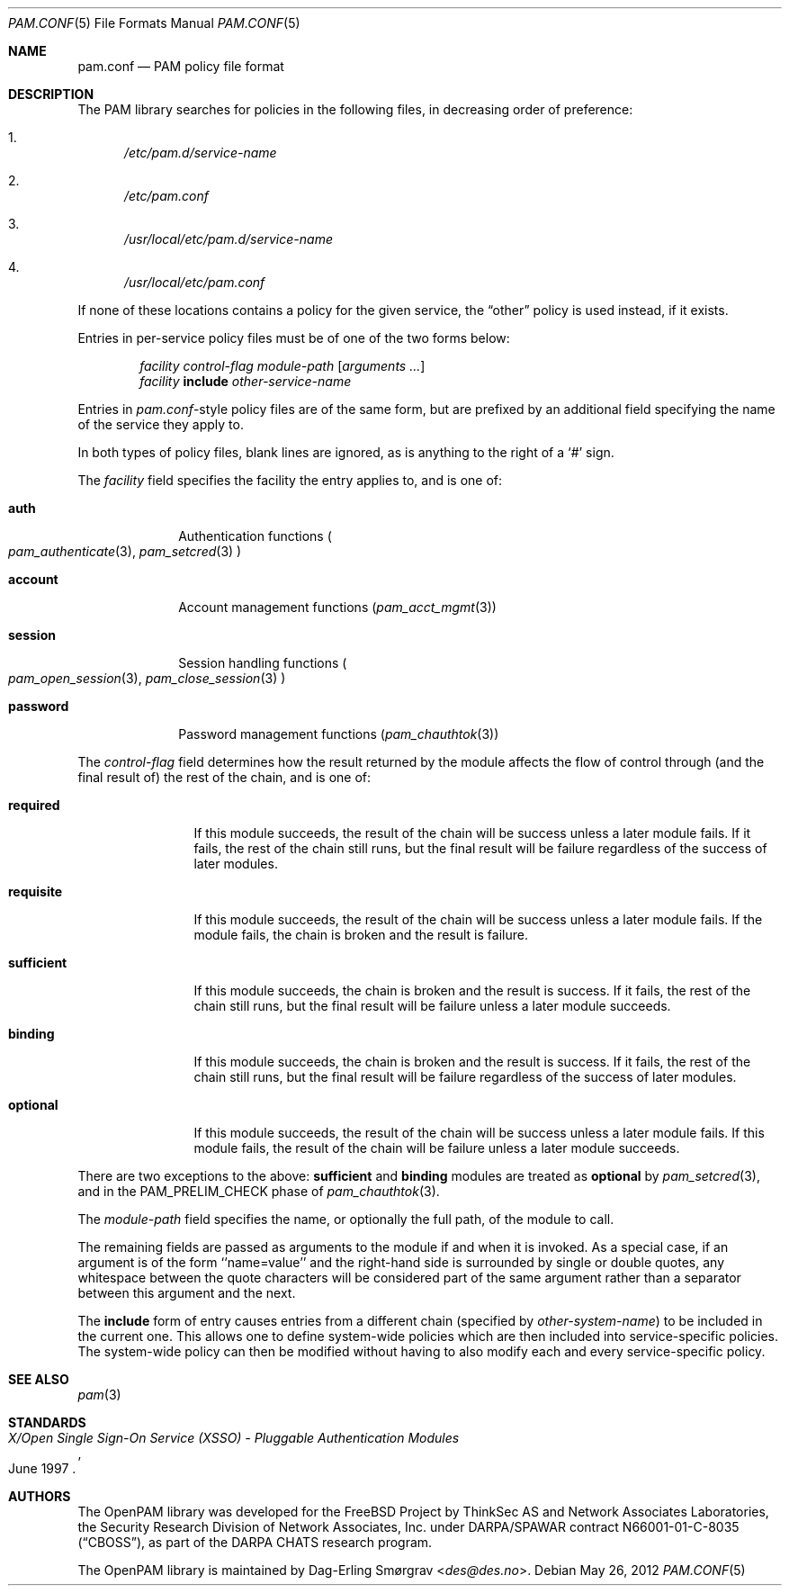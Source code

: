 .\"	$NetBSD: pam.conf.5,v 1.4 2013/07/20 21:40:04 wiz Exp $
.\"
.\"-
.\" Copyright (c) 2005-2011 Dag-Erling Smørgrav
.\" All rights reserved.
.\"
.\" Redistribution and use in source and binary forms, with or without
.\" modification, are permitted provided that the following conditions
.\" are met:
.\" 1. Redistributions of source code must retain the above copyright
.\"    notice, this list of conditions and the following disclaimer.
.\" 2. Redistributions in binary form must reproduce the above copyright
.\"    notice, this list of conditions and the following disclaimer in the
.\"    documentation and/or other materials provided with the distribution.
.\" 3. The name of the author may not be used to endorse or promote
.\"    products derived from this software without specific prior written
.\"    permission.
.\"
.\" THIS SOFTWARE IS PROVIDED BY THE AUTHOR AND CONTRIBUTORS ``AS IS'' AND
.\" ANY EXPRESS OR IMPLIED WARRANTIES, INCLUDING, BUT NOT LIMITED TO, THE
.\" IMPLIED WARRANTIES OF MERCHANTABILITY AND FITNESS FOR A PARTICULAR PURPOSE
.\" ARE DISCLAIMED.  IN NO EVENT SHALL THE AUTHOR OR CONTRIBUTORS BE LIABLE
.\" FOR ANY DIRECT, INDIRECT, INCIDENTAL, SPECIAL, EXEMPLARY, OR CONSEQUENTIAL
.\" DAMAGES (INCLUDING, BUT NOT LIMITED TO, PROCUREMENT OF SUBSTITUTE GOODS
.\" OR SERVICES; LOSS OF USE, DATA, OR PROFITS; OR BUSINESS INTERRUPTION)
.\" HOWEVER CAUSED AND ON ANY THEORY OF LIABILITY, WHETHER IN CONTRACT, STRICT
.\" LIABILITY, OR TORT (INCLUDING NEGLIGENCE OR OTHERWISE) ARISING IN ANY WAY
.\" OUT OF THE USE OF THIS SOFTWARE, EVEN IF ADVISED OF THE POSSIBILITY OF
.\" SUCH DAMAGE.
.\"
.\" Id: pam.conf.5 610 2012-05-26 14:03:45Z des 
.\"
.Dd May 26, 2012
.Dt PAM.CONF 5
.Os
.Sh NAME
.Nm pam.conf
.Nd PAM policy file format
.Sh DESCRIPTION
The PAM library searches for policies in the following files, in
decreasing order of preference:
.Bl -enum
.It
.Pa /etc/pam.d/ Ns Ar service-name
.It
.Pa /etc/pam.conf
.It
.Pa /usr/local/etc/pam.d/ Ns Ar service-name
.It
.Pa /usr/local/etc/pam.conf
.El
.Pp
If none of these locations contains a policy for the given service,
the
.Dq Dv other
policy is used instead, if it exists.
.Pp
Entries in per-service policy files must be of one of the two forms
below:
.Bd -unfilled -offset indent
.Ar facility control-flag module-path Op Ar arguments ...
.Ar facility Cm include Ar other-service-name
.Ed
.Pp
Entries in
.Pa pam.conf Ns -style
policy files are of the same form, but are prefixed by an additional
field specifying the name of the service they apply to.
.Pp
In both types of policy files, blank lines are ignored, as is anything
to the right of a
.Ql #
sign.
.Pp
The
.Ar facility
field specifies the facility the entry applies to, and is one of:
.Bl -tag -width ".Cm password"
.It Cm auth
Authentication functions
.Po
.Xr pam_authenticate 3 ,
.Xr pam_setcred 3
.Pc
.It Cm account
Account management functions
.Pq Xr pam_acct_mgmt 3
.It Cm session
Session handling functions
.Po
.Xr pam_open_session 3 ,
.Xr pam_close_session 3
.Pc
.It Cm password
Password management functions
.Pq Xr pam_chauthtok 3
.El
.Pp
The
.Ar control-flag
field determines how the result returned by the module affects the
flow of control through (and the final result of) the rest of the
chain, and is one of:
.Bl -tag -width ".Cm sufficient"
.It Cm required
If this module succeeds, the result of the chain will be success
unless a later module fails.
If it fails, the rest of the chain still runs, but the final result
will be failure regardless of the success of later modules.
.It Cm requisite
If this module succeeds, the result of the chain will be success
unless a later module fails.
If the module fails, the chain is broken and the result is failure.
.It Cm sufficient
If this module succeeds, the chain is broken and the result is
success.
If it fails, the rest of the chain still runs, but the final result
will be failure unless a later module succeeds.
.It Cm binding
If this module succeeds, the chain is broken and the result is
success.
If it fails, the rest of the chain still runs, but the final result
will be failure regardless of the success of later modules.
.It Cm optional
If this module succeeds, the result of the chain will be success
unless a later module fails.
If this module fails, the result of the chain will be failure unless a
later module succeeds.
.El
.Pp
There are two exceptions to the above:
.Cm sufficient
and
.Cm binding
modules are treated as
.Cm optional
by
.Xr pam_setcred 3 ,
and in the
.Dv PAM_PRELIM_CHECK
phase of
.Xr pam_chauthtok 3 .
.Pp
The
.Ar module-path
field specifies the name, or optionally the full path, of the module
to call.
.Pp
The remaining fields are passed as arguments to the module if and when
it is invoked.
As a special case, if an argument is of the form ``name=value'' and
the right-hand side is surrounded by single or double quotes, any
whitespace between the quote characters will be considered part of the
same argument rather than a separator between this argument and the
next.
.Pp
The
.Cm include
form of entry causes entries from a different chain (specified by
.Ar other-system-name )
to be included in the current one.
This allows one to define system-wide policies which are then included
into service-specific policies.
The system-wide policy can then be modified without having to also
modify each and every service-specific policy.
.Sh SEE ALSO
.Xr pam 3
.Sh STANDARDS
.Rs
.%T "X/Open Single Sign-On Service (XSSO) - Pluggable Authentication Modules"
.%D "June 1997"
.Re
.Sh AUTHORS
The OpenPAM library was developed for the
.Fx
Project by ThinkSec AS and Network Associates Laboratories, the
Security Research Division of Network Associates, Inc.\& under
DARPA/SPAWAR contract N66001-01-C-8035
.Pq Dq CBOSS ,
as part of the DARPA CHATS research program.
.Pp
The OpenPAM library is maintained by
.An Dag-Erling Sm\(/orgrav Aq Mt des@des.no .
